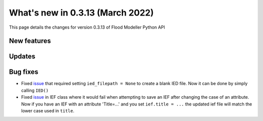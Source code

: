 ************************************
What's new in 0.3.13 (March 2022)
************************************

This page details the changes for version 0.3.13 of Flood Modeller Python API

New features
--------------

Updates
--------------


Bug fixes
--------------
- Fixed `issue <https://github.com/People-Places-Solutions/floodmodeller-api/issues/3>`_ that required setting ``ied_filepath = None`` to create a blank IED file. Now it can be done by simply calling ``IED()``
- Fixed `issue <https://github.com/People-Places-Solutions/floodmodeller-api/issues/4>`_ in IEF class where it would fail when attempting to save an IEF after changing the case of an attribute. Now if you have an IEF with
  an attribute 'Title=...' and you set ``ief.title = ...`` the updated ief file will match the lower case used in ``title``.
